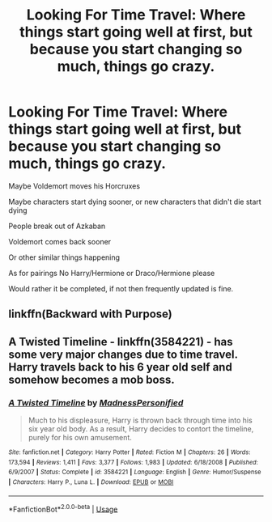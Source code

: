 #+TITLE: Looking For Time Travel: Where things start going well at first, but because you start changing so much, things go crazy.

* Looking For Time Travel: Where things start going well at first, but because you start changing so much, things go crazy.
:PROPERTIES:
:Author: SnarkyAndProud
:Score: 4
:DateUnix: 1575091651.0
:DateShort: 2019-Nov-30
:FlairText: Request
:END:
Maybe Voldemort moves his Horcruxes

Maybe characters start dying sooner, or new characters that didn't die start dying

People break out of Azkaban

Voldemort comes back sooner

Or other similar things happening

As for pairings No Harry/Hermione or Draco/Hermione please

Would rather it be completed, if not then frequently updated is fine.


** linkffn(Backward with Purpose)
:PROPERTIES:
:Author: Fredrik1994
:Score: 3
:DateUnix: 1575102462.0
:DateShort: 2019-Nov-30
:END:


** A Twisted Timeline - linkffn(3584221) - has some very major changes due to time travel. Harry travels back to his 6 year old self and somehow becomes a mob boss.
:PROPERTIES:
:Author: machjacob51141
:Score: 1
:DateUnix: 1575219777.0
:DateShort: 2019-Dec-01
:END:

*** [[https://www.fanfiction.net/s/3584221/1/][*/A Twisted Timeline/*]] by [[https://www.fanfiction.net/u/827351/MadnessPersonified][/MadnessPersonified/]]

#+begin_quote
  Much to his displeasure, Harry is thrown back through time into his six year old body. As a result, Harry decides to contort the timeline, purely for his own amusement.
#+end_quote

^{/Site/:} ^{fanfiction.net} ^{*|*} ^{/Category/:} ^{Harry} ^{Potter} ^{*|*} ^{/Rated/:} ^{Fiction} ^{M} ^{*|*} ^{/Chapters/:} ^{26} ^{*|*} ^{/Words/:} ^{173,594} ^{*|*} ^{/Reviews/:} ^{1,411} ^{*|*} ^{/Favs/:} ^{3,377} ^{*|*} ^{/Follows/:} ^{1,983} ^{*|*} ^{/Updated/:} ^{6/18/2008} ^{*|*} ^{/Published/:} ^{6/9/2007} ^{*|*} ^{/Status/:} ^{Complete} ^{*|*} ^{/id/:} ^{3584221} ^{*|*} ^{/Language/:} ^{English} ^{*|*} ^{/Genre/:} ^{Humor/Suspense} ^{*|*} ^{/Characters/:} ^{Harry} ^{P.,} ^{Luna} ^{L.} ^{*|*} ^{/Download/:} ^{[[http://www.ff2ebook.com/old/ffn-bot/index.php?id=3584221&source=ff&filetype=epub][EPUB]]} ^{or} ^{[[http://www.ff2ebook.com/old/ffn-bot/index.php?id=3584221&source=ff&filetype=mobi][MOBI]]}

--------------

*FanfictionBot*^{2.0.0-beta} | [[https://github.com/tusing/reddit-ffn-bot/wiki/Usage][Usage]]
:PROPERTIES:
:Author: FanfictionBot
:Score: 1
:DateUnix: 1575219799.0
:DateShort: 2019-Dec-01
:END:
